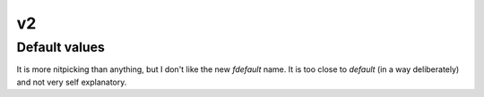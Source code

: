 v2
==

Default values
--------------

It is more nitpicking than anything, but I don't like the new *fdefault* name.
It is too close to *default* (in a way deliberately) and not very self explanatory.


